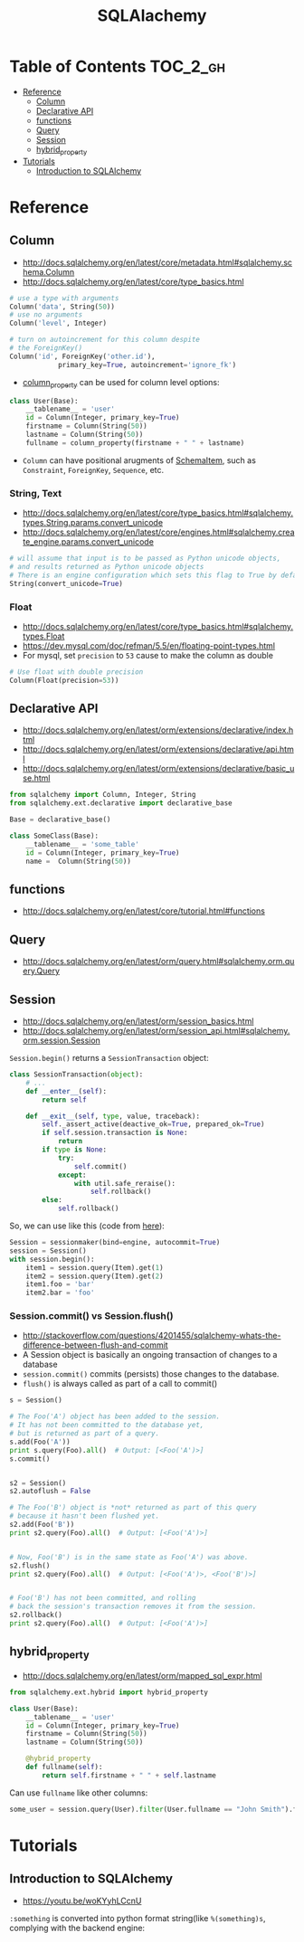#+TITLE: SQLAlachemy

* Table of Contents :TOC_2_gh:
 - [[#reference][Reference]]
   - [[#column][Column]]
   - [[#declarative-api][Declarative API]]
   - [[#functions][functions]]
   - [[#query][Query]]
   - [[#session][Session]]
   - [[#hybrid_property][hybrid_property]]
 - [[#tutorials][Tutorials]]
   - [[#introduction-to-sqlalchemy][Introduction to SQLAlchemy]]

* Reference
** Column
- http://docs.sqlalchemy.org/en/latest/core/metadata.html#sqlalchemy.schema.Column
- http://docs.sqlalchemy.org/en/latest/core/type_basics.html

#+BEGIN_SRC python
  # use a type with arguments
  Column('data', String(50))
  # use no arguments
  Column('level', Integer)

  # turn on autoincrement for this column despite
  # the ForeignKey()
  Column('id', ForeignKey('other.id'),
              primary_key=True, autoincrement='ignore_fk')
#+END_SRC

- [[http://docs.sqlalchemy.org/en/latest/orm/mapping_columns.html#sqlalchemy.orm.column_property][column_property]] can be used for column level options:
#+BEGIN_SRC python
  class User(Base):
      __tablename__ = 'user'
      id = Column(Integer, primary_key=True)
      firstname = Column(String(50))
      lastname = Column(String(50))
      fullname = column_property(firstname + " " + lastname)
#+END_SRC

- ~Column~ can have positional arugments of [[http://docs.sqlalchemy.org/en/latest/core/metadata.html#sqlalchemy.schema.SchemaItem][SchemaItem]], such as ~Constraint~, ~ForeignKey~, ~Sequence~, etc.

*** String, Text
- http://docs.sqlalchemy.org/en/latest/core/type_basics.html#sqlalchemy.types.String.params.convert_unicode
- http://docs.sqlalchemy.org/en/latest/core/engines.html#sqlalchemy.create_engine.params.convert_unicode 

#+BEGIN_SRC python
  # will assume that input is to be passed as Python unicode objects,
  # and results returned as Python unicode objects
  # There is an engine configuration which sets this flag to True by default.
  String(convert_unicode=True)
#+END_SRC

*** Float
- http://docs.sqlalchemy.org/en/latest/core/type_basics.html#sqlalchemy.types.Float
- https://dev.mysql.com/doc/refman/5.5/en/floating-point-types.html
- For mysql, set ~precision~ to ~53~ cause to make the column as double

#+BEGIN_SRC python
  # Use float with double precision
  Column(Float(precision=53))
#+END_SRC

** Declarative API
- http://docs.sqlalchemy.org/en/latest/orm/extensions/declarative/index.html
- http://docs.sqlalchemy.org/en/latest/orm/extensions/declarative/api.html
- http://docs.sqlalchemy.org/en/latest/orm/extensions/declarative/basic_use.html

#+BEGIN_SRC python
  from sqlalchemy import Column, Integer, String
  from sqlalchemy.ext.declarative import declarative_base

  Base = declarative_base()

  class SomeClass(Base):
      __tablename__ = 'some_table'
      id = Column(Integer, primary_key=True)
      name =  Column(String(50))
#+END_SRC

** functions
- http://docs.sqlalchemy.org/en/latest/core/tutorial.html#functions

** Query
- http://docs.sqlalchemy.org/en/latest/orm/query.html#sqlalchemy.orm.query.Query

** Session
- http://docs.sqlalchemy.org/en/latest/orm/session_basics.html
- http://docs.sqlalchemy.org/en/latest/orm/session_api.html#sqlalchemy.orm.session.Session

~Session.begin()~ returns a ~SessionTransaction~ object:
#+BEGIN_SRC python
  class SessionTransaction(object):
      # ...
      def __enter__(self):
          return self

      def __exit__(self, type, value, traceback):
          self._assert_active(deactive_ok=True, prepared_ok=True)
          if self.session.transaction is None:
              return
          if type is None:
              try:
                  self.commit()
              except:
                  with util.safe_reraise():
                      self.rollback()
          else:
              self.rollback()
#+END_SRC

So, we can use like this (code from [[http://docs.sqlalchemy.org/en/rel_0_9/orm/session_transaction.html#autocommit-mode][here]]):
#+BEGIN_SRC python
  Session = sessionmaker(bind=engine, autocommit=True)
  session = Session()
  with session.begin():
      item1 = session.query(Item).get(1)
      item2 = session.query(Item).get(2)
      item1.foo = 'bar'
      item2.bar = 'foo'
#+END_SRC

*** Session.commit() vs Session.flush()
- http://stackoverflow.com/questions/4201455/sqlalchemy-whats-the-difference-between-flush-and-commit
- A Session object is basically an ongoing transaction of changes to a database
- ~session.commit()~ commits (persists) those changes to the database.
- ~flush()~ is always called as part of a call to commit()

#+BEGIN_SRC python
  s = Session()

  # The Foo('A') object has been added to the session.
  # It has not been committed to the database yet,
  # but is returned as part of a query.
  s.add(Foo('A'))
  print s.query(Foo).all()  # Output: [<Foo('A')>]
  s.commit()


  s2 = Session()
  s2.autoflush = False

  # The Foo('B') object is *not* returned as part of this query
  # because it hasn't been flushed yet.
  s2.add(Foo('B'))
  print s2.query(Foo).all()  # Output: [<Foo('A')>]


  # Now, Foo('B') is in the same state as Foo('A') was above.
  s2.flush()
  print s2.query(Foo).all()  # Output: [<Foo('A')>, <Foo('B')>]


  # Foo('B') has not been committed, and rolling
  # back the session's transaction removes it from the session.
  s2.rollback()
  print s2.query(Foo).all()  # Output: [<Foo('A')>]
#+END_SRC

** hybrid_property
- http://docs.sqlalchemy.org/en/latest/orm/mapped_sql_expr.html
#+BEGIN_SRC python
  from sqlalchemy.ext.hybrid import hybrid_property

  class User(Base):
      __tablename__ = 'user'
      id = Column(Integer, primary_key=True)
      firstname = Column(String(50))
      lastname = Column(String(50))

      @hybrid_property
      def fullname(self):
          return self.firstname + " " + self.lastname
#+END_SRC

Can use ~fullname~ like other columns:
#+BEGIN_SRC python
  some_user = session.query(User).filter(User.fullname == "John Smith").first()
#+END_SRC

* Tutorials
** Introduction to SQLAlchemy
- https://youtu.be/woKYyhLCcnU

[[file:img/screenshot_2017-05-12_14-35-30.png]]

[[file:img/screenshot_2017-05-12_14-36-07.png]]

[[file:img/screenshot_2017-05-12_14-37-26.png]]

[[file:img/screenshot_2017-05-12_14-37-53.png]]

[[file:img/screenshot_2017-05-12_14-38-50.png]]

[[file:img/screenshot_2017-05-12_14-39-39.png]]

[[file:img/screenshot_2017-05-12_14-50-43.png]]

[[file:img/screenshot_2017-05-12_14-52-36.png]]

[[file:img/screenshot_2017-05-12_14-53-41.png]]

[[file:img/screenshot_2017-05-12_14-54-31.png]]

[[file:img/screenshot_2017-05-12_14-55-04.png]]

[[file:img/screenshot_2017-05-12_14-56-58.png]]

[[file:img/screenshot_2017-05-12_14-57-32.png]]

[[file:img/screenshot_2017-05-12_14-58-44.png]]

[[file:img/screenshot_2017-05-12_15-00-03.png]]

[[file:img/screenshot_2017-05-15_17-58-56.png]]

~:something~ is converted into python format string(like ~%(something)s~, complying with the backend engine:

[[file:img/screenshot_2017-05-12_15-01-25.png]]

[[file:img/screenshot_2017-05-12_15-05-48.png]]

[[file:img/screenshot_2017-05-12_15-05-59.png]]

[[file:img/screenshot_2017-05-12_15-06-16.png]]

[[file:img/screenshot_2017-05-12_15-07-02.png]]

[[file:img/screenshot_2017-05-12_15-07-35.png]]

[[file:img/screenshot_2017-05-12_15-08-08.png]]

[[file:img/screenshot_2017-05-12_15-08-33.png]]

[[file:img/screenshot_2017-05-12_15-09-54.png]]

[[file:img/screenshot_2017-05-12_15-11-21.png]]
